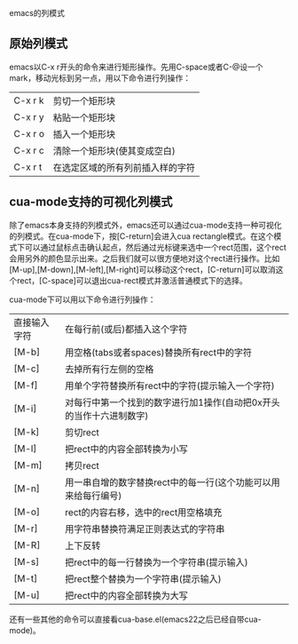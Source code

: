 emacs的列模式

** 原始列模式

emacs以C-x r开头的命令来进行矩形操作。先用C-space或者C-@设一个mark，移动光标到另一点，用以下命令进行列操作：

| C-x r k | 剪切一个矩形块                   |
| C-x r y | 粘贴一个矩形块                   |
| C-x r o | 插入一个矩形块                   |
| C-x r c | 清除一个矩形块(使其变成空白)     |
| C-x r t | 在选定区域的所有列前插入样的字符 |

** cua-mode支持的可视化列模式

除了emacs本身支持的列模式外，emacs还可以通过cua-mode支持一种可视化的列模式。在cua-mode下，按[C-return]会进入cua rectangle模式。在这个模式下可以通过鼠标点击确认起点，然后通过光标键来选中一个rect范围，这个rect会用另外的颜色显示出来。之后我们就可以很方便地对这个rect进行操作。比如[M-up],[M-down],[M-left],[M-right]可以移动这个rect，[C-return]可以取消这个rect，[C-space]可以退出cua-rect模式并激活普通模式下的选择。

cua-mode下可以用以下命令进行列操作：

| 直接输入字符 | 在每行前(或后)都插入这个字符                                        |
| [M-b]        | 用空格(tabs或者spaces)替换所有rect中的字符                          |
| [M-c]        | 去掉所有行左侧的空格                                                |
| [M-f]        | 用单个字符替换所有rect中的字符(提示输入一个字符)                    |
| [M-i]        | 对每行中第一个找到的数字进行加1操作(自动把0x开头的当作十六进制数字) |
| [M-k]        | 剪切rect                                                            |
| [M-l]        | 把rect中的内容全部转换为小写                                        |
| [M-m]        | 拷贝rect                                                            |
| [M-n]        | 用一串自增的数字替换rect中的每一行(这个功能可以用来给每行编号)      |
| [M-o]        | rect的内容右移，选中的rect用空格填充                                |
| [M-r]        | 用字符串替换符满足正则表达式的字符串                                |
| [M-R]        | 上下反转                                                            |
| [M-s]        | 把rect中的每一行替换为一个字符串(提示输入)                          |
| [M-t]        | 把rect整个替换为一个字符串(提示输入)                                |
| [M-u]        | 把rect中的内容全部转换为大写                                        |

还有一些其他的命令可以直接看cua-base.el(emacs22之后已经自带cua-mode)。
